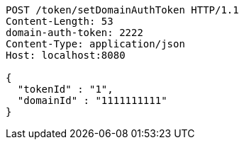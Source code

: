 [source,http,options="nowrap"]
----
POST /token/setDomainAuthToken HTTP/1.1
Content-Length: 53
domain-auth-token: 2222
Content-Type: application/json
Host: localhost:8080

{
  "tokenId" : "1",
  "domainId" : "1111111111"
}
----